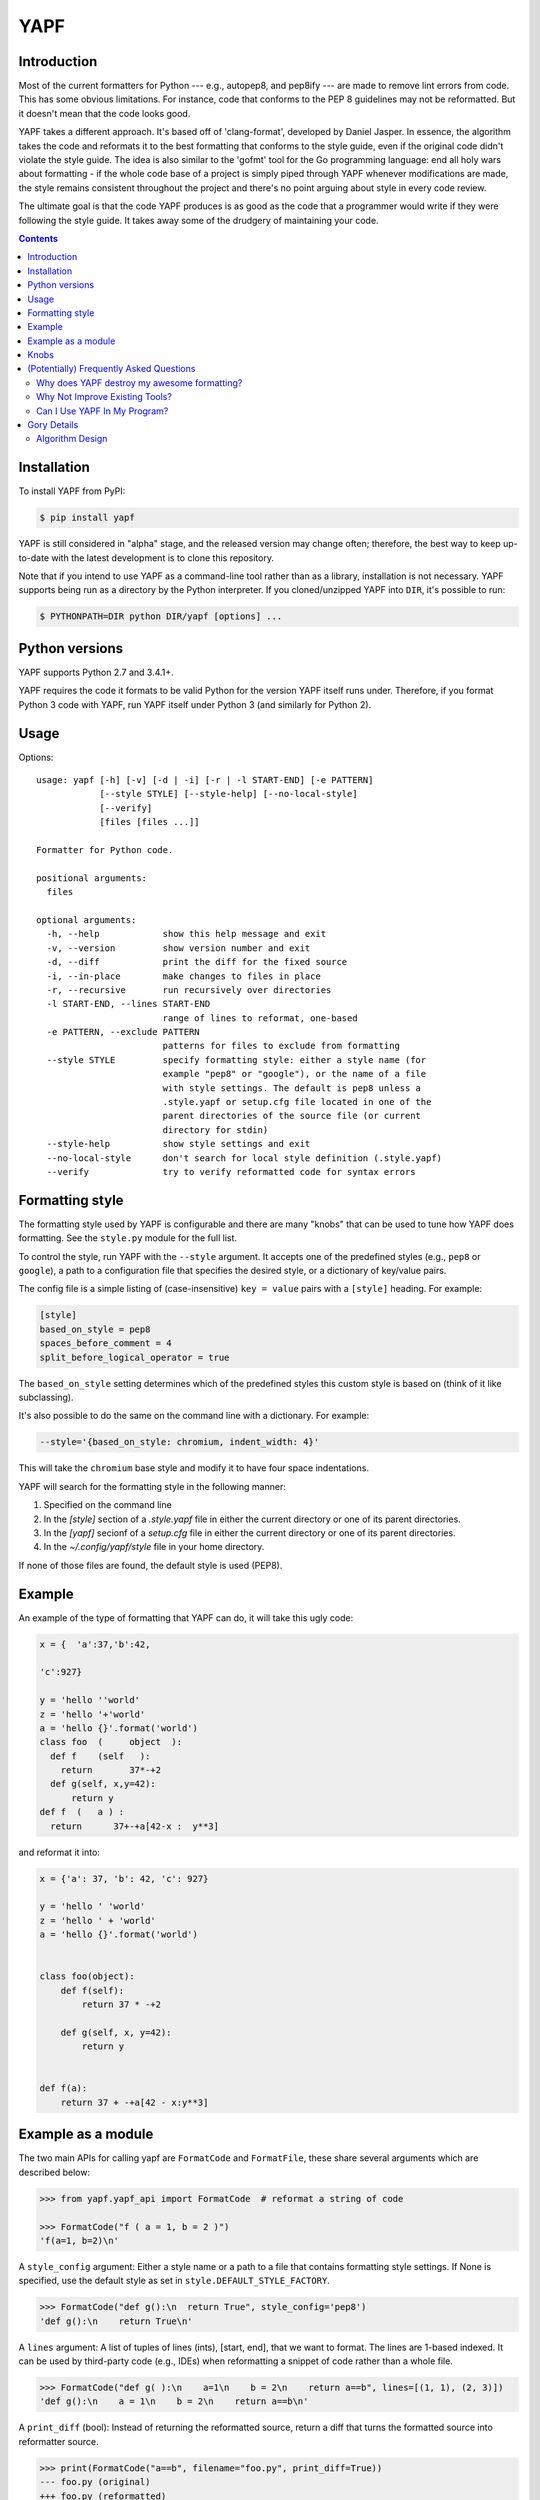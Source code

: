 ====
YAPF
====

.. image:: https://badge.fury.io/py/yapf.svg
    :target: http://badge.fury.io/py/yapf
    :alt: PyPI version

.. image:: https://travis-ci.org/google/yapf.svg?branch=master
    :target: https://travis-ci.org/google/yapf
    :alt: Build status

.. image:: https://coveralls.io/repos/google/yapf/badge.svg?branch=master
    :target: https://coveralls.io/r/google/yapf?branch=master
    :alt: Coverage status


Introduction
============

Most of the current formatters for Python --- e.g., autopep8, and pep8ify ---
are made to remove lint errors from code. This has some obvious limitations.
For instance, code that conforms to the PEP 8 guidelines may not be
reformatted.  But it doesn't mean that the code looks good.

YAPF takes a different approach. It's based off of 'clang-format', developed by
Daniel Jasper. In essence, the algorithm takes the code and reformats it to the
best formatting that conforms to the style guide, even if the original code
didn't violate the style guide. The idea is also similar to the 'gofmt' tool for
the Go programming language: end all holy wars about formatting - if the whole
code base of a project is simply piped through YAPF whenever modifications are
made, the style remains consistent throughout the project and there's no point
arguing about style in every code review.

The ultimate goal is that the code YAPF produces is as good as the code that a
programmer would write if they were following the style guide. It takes away
some of the drudgery of maintaining your code.

.. footer::

    YAPF is not an official Google product (experimental or otherwise), it is
    just code that happens to be owned by Google.

.. contents::


Installation
============

To install YAPF from PyPI:

.. code-block:: shell

    $ pip install yapf

YAPF is still considered in "alpha" stage, and the released version may change
often; therefore, the best way to keep up-to-date with the latest development
is to clone this repository.

Note that if you intend to use YAPF as a command-line tool rather than as a
library, installation is not necessary. YAPF supports being run as a directory
by the Python interpreter. If you cloned/unzipped YAPF into ``DIR``, it's
possible to run:

.. code-block:: shell

    $ PYTHONPATH=DIR python DIR/yapf [options] ...


Python versions
===============

YAPF supports Python 2.7 and 3.4.1+.

YAPF requires the code it formats to be valid Python for the version YAPF itself
runs under. Therefore, if you format Python 3 code with YAPF, run YAPF itself
under Python 3 (and similarly for Python 2).


Usage
=====

Options::

    usage: yapf [-h] [-v] [-d | -i] [-r | -l START-END] [-e PATTERN]
                [--style STYLE] [--style-help] [--no-local-style]
                [--verify]
                [files [files ...]]

    Formatter for Python code.

    positional arguments:
      files

    optional arguments:
      -h, --help            show this help message and exit
      -v, --version         show version number and exit
      -d, --diff            print the diff for the fixed source
      -i, --in-place        make changes to files in place
      -r, --recursive       run recursively over directories
      -l START-END, --lines START-END
                            range of lines to reformat, one-based
      -e PATTERN, --exclude PATTERN
                            patterns for files to exclude from formatting
      --style STYLE         specify formatting style: either a style name (for
                            example "pep8" or "google"), or the name of a file
                            with style settings. The default is pep8 unless a
                            .style.yapf or setup.cfg file located in one of the
                            parent directories of the source file (or current
                            directory for stdin)
      --style-help          show style settings and exit
      --no-local-style      don't search for local style definition (.style.yapf)
      --verify              try to verify reformatted code for syntax errors


Formatting style
================

The formatting style used by YAPF is configurable and there are many "knobs"
that can be used to tune how YAPF does formatting. See the ``style.py`` module
for the full list.

To control the style, run YAPF with the ``--style`` argument. It accepts one of
the predefined styles (e.g., ``pep8`` or ``google``), a path to a configuration
file that specifies the desired style, or a dictionary of key/value pairs.

The config file is a simple listing of (case-insensitive) ``key = value`` pairs
with a ``[style]`` heading. For example:

.. code-block:: guess

    [style]
    based_on_style = pep8
    spaces_before_comment = 4
    split_before_logical_operator = true

The ``based_on_style`` setting determines which of the predefined styles this
custom style is based on (think of it like subclassing).

It's also possible to do the same on the command line with a dictionary. For
example:

.. code-block:: guess

    --style='{based_on_style: chromium, indent_width: 4}'

This will take the ``chromium`` base style and modify it to have four space
indentations.

YAPF will search for the formatting style in the following manner:

1. Specified on the command line
2. In the `[style]` section of a `.style.yapf` file in either the current
   directory or one of its parent directories.
3. In the `[yapf]` secionf of a `setup.cfg` file in either the current
   directory or one of its parent directories.
4. In the `~/.config/yapf/style` file in your home directory.

If none of those files are found, the default style is used (PEP8).


Example
=======

An example of the type of formatting that YAPF can do, it will take this ugly
code:

.. code-block:: python

    x = {  'a':37,'b':42,

    'c':927}

    y = 'hello ''world'
    z = 'hello '+'world'
    a = 'hello {}'.format('world')
    class foo  (     object  ):
      def f    (self   ):
        return       37*-+2
      def g(self, x,y=42):
          return y
    def f  (   a ) :
      return      37+-+a[42-x :  y**3]

and reformat it into:

.. code-block:: python

    x = {'a': 37, 'b': 42, 'c': 927}

    y = 'hello ' 'world'
    z = 'hello ' + 'world'
    a = 'hello {}'.format('world')


    class foo(object):
        def f(self):
            return 37 * -+2

        def g(self, x, y=42):
            return y


    def f(a):
        return 37 + -+a[42 - x:y**3]


Example as a module
===================

The two main APIs for calling yapf are ``FormatCode`` and ``FormatFile``, these
share several arguments which are described below:

.. code-block:: python

    >>> from yapf.yapf_api import FormatCode  # reformat a string of code

    >>> FormatCode("f ( a = 1, b = 2 )")
    'f(a=1, b=2)\n'

A ``style_config`` argument: Either a style name or a path to a file that contains
formatting style settings. If None is specified, use the default style
as set in ``style.DEFAULT_STYLE_FACTORY``.

.. code-block:: python

    >>> FormatCode("def g():\n  return True", style_config='pep8')
    'def g():\n    return True\n'

A ``lines`` argument: A list of tuples of lines (ints), [start, end],
that we want to format. The lines are 1-based indexed. It can be used by
third-party code (e.g., IDEs) when reformatting a snippet of code rather
than a whole file.

.. code-block:: python

    >>> FormatCode("def g( ):\n    a=1\n    b = 2\n    return a==b", lines=[(1, 1), (2, 3)])
    'def g():\n    a = 1\n    b = 2\n    return a==b\n'

A ``print_diff`` (bool): Instead of returning the reformatted source, return a
diff that turns the formatted source into reformatter source.

.. code-block:: python

    >>> print(FormatCode("a==b", filename="foo.py", print_diff=True))
    --- foo.py (original)
    +++ foo.py (reformatted)
    @@ -1 +1 @@
    -a==b
    +a == b

Note: the ``filename`` argument for ``FormatCode`` is what is inserted into
the diff, the default is ``<unknown>``.

``FormatFile`` returns reformatted code from the passed file along with its encoding:

.. code-block:: python

    >>> from yapf.yapf_api import FormatFile  # reformat a file

    >>> print(open("foo.py").read())  # contents of file
    a==b

    >>> FormatFile("foo.py")
    ('a == b\n', 'utf-8')

The ``in-place`` argument saves the reformatted code back to the file:

.. code-block:: python

    >>> FormatFile("foo.py", in_place=True)
    (None, 'utf-8')

    >>> print(open("foo.py").read())  # contents of file (now fixed)
    a == b


Knobs
=====

``ALIGN_CLOSING_BRACKET_WITH_VISUAL_INDENT``
    Align closing bracket with visual indentation.

``BLANK_LINE_BEFORE_NESTED_CLASS_OR_DEF``
    Insert a blank line before a 'def' or 'class' immediately nested
    within another 'def' or 'class'.

    For example:

.. code-block:: python

        class Foo:
                           # <------ this blank line
            def method():
                pass

``COLUMN_LIMIT``
    The column limit.

``CONTINUATION_INDENT_WIDTH``
    Indent width used for line continuations.

``DEDENT_CLOSING_BRACKETS``
    Put closing brackets on a separate line, dedented, if the bracketed
    expression can't fit in a single line. Applies to all kinds of brackets,
    including function definitions and calls.

    For example:

.. code-block:: python

        config = {
            'key1': 'value1',
            'key2': 'value2',
        }        # <--- this bracket is dedented and on a separate line

        time_series = self.remote_client.query_entity_counters(
          entity='dev3246.region1',
          key='dns.query_latency_tcp',
          transform=Transformation.AVERAGE(window=timedelta(seconds=60)),
          start_ts=now()-timedelta(days=3),
          end_ts=now(),
        )        # <--- this bracket is dedented and on a separate line

``I18N_COMMENT``
    The regex for an internationalization comment. The presence of this comment
    stops reformatting of that line, because the comments are required to be
    next to the string they translate.

``I18N_FUNCTION_CALL``
    The internationalization function call names. The presence of this
    function stops reformattting on that line, because the string it has
    cannot be moved away from the i18n comment.

``INDENT_DICTIONARY_VALUE``
    Indent the dictionary value if it cannot fit on the same line as the
    dictionary key.

    For example:

.. code-block:: python

        config = {
            'key1':
                'value1',
            'key2': value1 +
                    value2,
        }

``INDENT_WIDTH``
    The number of columns to use for indentation.

``JOIN_MULTIPLE_LINES``
    Join short lines into one line. E.g., single line ``if`` statements.

``SPACE_BETWEEN_ENDING_COMMA_AND_CLOSING_BRACKET``
    Insert a space between the ending comma and closing bracket of a list,
    etc.

``SPACES_BEFORE_COMMENT``
    The number of spaces required before a trailing comment.

``SPLIT_BEFORE_BITWISE_OPERATOR``
    Set to ``True`` to prefer splitting before ``&``, ``|`` or ``^`` rather
    than after.

``SPLIT_BEFORE_LOGICAL_OPERATOR``
    Set to ``True`` to prefer splitting before ``and`` or ``or`` rather than
    after.

``SPLIT_BEFORE_NAMED_ASSIGNS``
    Split named assignments onto individual lines.

``SPLIT_PENALTY_AFTER_OPENING_BRACKET``
    The penalty for splitting right after the opening bracket.

``SPLIT_PENALTY_AFTER_UNARY_OPERATOR``
    The penalty for splitting the line after a unary operator.

``SPLIT_PENALTY_BITWISE_OPERATOR``
    The penalty of splitting the line around the ``&``, ``|``, and ``^``
    operators.

``SPLIT_PENALTY_EXCESS_CHARACTER``
    The penalty for characters over the column limit.

``SPLIT_PENALTY_FOR_ADDED_LINE_SPLIT``
    The penalty incurred by adding a line split to the unwrapped line. The
    more line splits added the higher the penalty.

``SPLIT_PENALTY_IMPORT_NAMES``
    The penalty of splitting a list of ``import as`` names.

    For example:

.. code-block:: python

      from a_very_long_or_indented_module_name_yada_yad import (long_argument_1,
                                                                long_argument_2,
                                                                long_argument_3)

    would reformat to something like:

.. code-block:: python

      from a_very_long_or_indented_module_name_yada_yad import (
          long_argument_1, long_argument_2, long_argument_3)

``SPLIT_PENALTY_LOGICAL_OPERATOR``
    The penalty of splitting the line around the ``and`` and ``or`` operators.


(Potentially) Frequently Asked Questions
========================================

Why does YAPF destroy my awesome formatting?
--------------------------------------------

YAPF tries very hard to get the formatting correct. But for some code, it won't
be as good as hand-formatting. In particular, large data literals may become
horribly disfigured under YAPF.

The reason for this is many-fold. But in essence YAPF is simply a tool to help
with development. It will format things to coincide with the style guide, but
that may not equate with readability.

What can be done to alleviate this situation is to indicate regions YAPF should
ignore when reformatting something:

.. code-block:: python

    # yapf: disable
    FOO = {
        # ... some very large, complex data literal.
    }

    BAR = [
        # ... another large data literal.
    ]
    # yapf: enable

You can also disable formatting for a single literal like this:

.. code-block:: python

    BAZ = {
        (1, 2, 3, 4),
        (5, 6, 7, 8),
        (9, 10, 11, 12),
    }  # yapf: disable

To preserve the nice dedented closing brackets, use the
``dedent_closing_brackets`` in your style. Note that in this case all
brackets, including function definitions and calls, are going to use
that style.  This provides consistency across the formatted codebase.

Why Not Improve Existing Tools?
-------------------------------

We wanted to use clang-format's reformatting algorithm. It's very powerful and
designed to come up with the best formatting possible. Existing tools were
created with different goals in mind, and would require extensive modifications
to convert to using clang-format's algorithm.

Can I Use YAPF In My Program?
-----------------------------

Please do! YAPF was designed to be used as a library as well as a command line
tool. This means that a tool or IDE plugin is free to use YAPF.


Gory Details
============

Algorithm Design
----------------

The main data structure in YAPF is the ``UnwrappedLine`` object. It holds a list
of ``FormatToken``\s, that we would want to place on a single line if there were
no column limit. An exception being a comment in the middle of an expression
statement will force the line to be formatted on more than one line. The
formatter works on one ``UnwrappedLine`` object at a time.

An ``UnwrappedLine`` typically won't affect the formatting of lines before or
after it. There is a part of the algorithm that may join two or more
``UnwrappedLine``\s into one line. For instance, an if-then statement with a
short body can be placed on a single line:

.. code-block:: python

    if a == 42: continue

YAPF's formatting algorithm creates a weighted tree that acts as the solution
space for the algorithm. Each node in the tree represents the result of a
formatting decision --- i.e., whether to split or not to split before a token.
Each formatting decision has a cost associated with it. Therefore, the cost is
realized on the edge between two nodes. (In reality, the weighted tree doesn't
have separate edge objects, so the cost resides on the nodes themselves.)

For example, take the following Python code snippet. For the sake of this
example, assume that line (1) violates the column limit restriction and needs to
be reformatted.

.. code-block:: python

    def xxxxxxxxxxx(aaaaaaaaaaaa, bbbbbbbbb, cccccccc, dddddddd, eeeeee):  # 1
        pass                                                               # 2

For line (1), the algorithm will build a tree where each node (a
``FormattingDecisionState`` object) is the state of the line at that token given
the decision to split before the token or not. Note: the ``FormatDecisionState``
objects are copied by value so each node in the graph is unique and a change in
one doesn't affect other nodes.

Heuristics are used to determine the costs of splitting or not splitting.
Because a node holds the state of the tree up to a token's insertion, it can
easily determine if a splitting decision will violate one of the style
requirements. For instance, the heuristic is able to apply an extra penalty to
the edge when not splitting between the previous token and the one being added.

There are some instances where we will never want to split the line, because
doing so will always be detrimental (i.e., it will require a backslash-newline,
which is very rarely desirable). For line (1), we will never want to split the
first three tokens: ``def``, ``xxxxxxxxxxx``, and ``(``. Nor will we want to
split between the ``)`` and the ``:`` at the end. These regions are said to be
"unbreakable." This is reflected in the tree by there not being a "split"
decision (left hand branch) within the unbreakable region.

Now that we have the tree, we determine what the "best" formatting is by finding
the path through the tree with the lowest cost.

And that's it!
